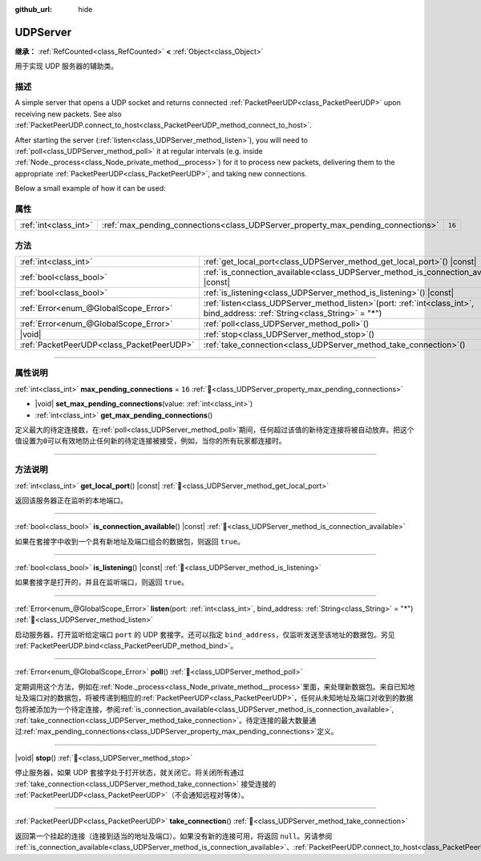 :github_url: hide

.. DO NOT EDIT THIS FILE!!!
.. Generated automatically from Godot engine sources.
.. Generator: https://github.com/godotengine/godot/tree/master/doc/tools/make_rst.py.
.. XML source: https://github.com/godotengine/godot/tree/master/doc/classes/UDPServer.xml.

.. _class_UDPServer:

UDPServer
=========

**继承：** :ref:`RefCounted<class_RefCounted>` **<** :ref:`Object<class_Object>`

用于实现 UDP 服务器的辅助类。

.. rst-class:: classref-introduction-group

描述
----

A simple server that opens a UDP socket and returns connected :ref:`PacketPeerUDP<class_PacketPeerUDP>` upon receiving new packets. See also :ref:`PacketPeerUDP.connect_to_host<class_PacketPeerUDP_method_connect_to_host>`.

After starting the server (:ref:`listen<class_UDPServer_method_listen>`), you will need to :ref:`poll<class_UDPServer_method_poll>` it at regular intervals (e.g. inside :ref:`Node._process<class_Node_private_method__process>`) for it to process new packets, delivering them to the appropriate :ref:`PacketPeerUDP<class_PacketPeerUDP>`, and taking new connections.

Below a small example of how it can be used:


.. tabs::

 .. code-tab:: gdscript

    # server_node.gd
    class_name ServerNode
    extends Node
    
    var server = UDPServer.new()
    var peers = []
    
    func _ready():
        server.listen(4242)
    
    func _process(delta):
        server.poll() # Important!
        if server.is_connection_available():
            var peer = server.take_connection()
            var packet = peer.get_packet()
            print("Accepted peer: %s:%s" % [peer.get_packet_ip(), peer.get_packet_port()])
            print("Received data: %s" % [packet.get_string_from_utf8()])
            # Reply so it knows we received the message.
            peer.put_packet(packet)
            # Keep a reference so we can keep contacting the remote peer.
            peers.append(peer)
    
        for i in range(0, peers.size()):
            pass # Do something with the connected peers.

 .. code-tab:: csharp

    // ServerNode.cs
    using Godot;
    using System.Collections.Generic;
    
    public partial class ServerNode : Node
    {
        private UdpServer _server = new UdpServer();
        private List<PacketPeerUdp> _peers  = new List<PacketPeerUdp>();
    
        public override void _Ready()
        {
            _server.Listen(4242);
        }
    
        public override void _Process(double delta)
        {
            _server.Poll(); // Important!
            if (_server.IsConnectionAvailable())
            {
                PacketPeerUdp peer = _server.TakeConnection();
                byte[] packet = peer.GetPacket();
                GD.Print($"Accepted Peer: {peer.GetPacketIP()}:{peer.GetPacketPort()}");
                GD.Print($"Received Data: {packet.GetStringFromUtf8()}");
                // Reply so it knows we received the message.
                peer.PutPacket(packet);
                // Keep a reference so we can keep contacting the remote peer.
                _peers.Add(peer);
            }
            foreach (var peer in _peers)
            {
                // Do something with the peers.
            }
        }
    }




.. tabs::

 .. code-tab:: gdscript

    # client_node.gd
    class_name ClientNode
    extends Node
    
    var udp = PacketPeerUDP.new()
    var connected = false
    
    func _ready():
        udp.connect_to_host("127.0.0.1", 4242)
    
    func _process(delta):
        if !connected:
            # Try to contact server
            udp.put_packet("The answer is... 42!".to_utf8_buffer())
        if udp.get_available_packet_count() > 0:
            print("Connected: %s" % udp.get_packet().get_string_from_utf8())
            connected = true

 .. code-tab:: csharp

    // ClientNode.cs
    using Godot;
    
    public partial class ClientNode : Node
    {
        private PacketPeerUdp _udp = new PacketPeerUdp();
        private bool _connected = false;
    
        public override void _Ready()
        {
            _udp.ConnectToHost("127.0.0.1", 4242);
        }
    
        public override void _Process(double delta)
        {
            if (!_connected)
            {
                // Try to contact server
                _udp.PutPacket("The Answer Is..42!".ToUtf8Buffer());
            }
            if (_udp.GetAvailablePacketCount() > 0)
            {
                GD.Print($"Connected: {_udp.GetPacket().GetStringFromUtf8()}");
                _connected = true;
            }
        }
    }



.. rst-class:: classref-reftable-group

属性
----

.. table::
   :widths: auto

   +-----------------------+----------------------------------------------------------------------------------+--------+
   | :ref:`int<class_int>` | :ref:`max_pending_connections<class_UDPServer_property_max_pending_connections>` | ``16`` |
   +-----------------------+----------------------------------------------------------------------------------+--------+

.. rst-class:: classref-reftable-group

方法
----

.. table::
   :widths: auto

   +-------------------------------------------+------------------------------------------------------------------------------------------------------------------------------------+
   | :ref:`int<class_int>`                     | :ref:`get_local_port<class_UDPServer_method_get_local_port>`\ (\ ) |const|                                                         |
   +-------------------------------------------+------------------------------------------------------------------------------------------------------------------------------------+
   | :ref:`bool<class_bool>`                   | :ref:`is_connection_available<class_UDPServer_method_is_connection_available>`\ (\ ) |const|                                       |
   +-------------------------------------------+------------------------------------------------------------------------------------------------------------------------------------+
   | :ref:`bool<class_bool>`                   | :ref:`is_listening<class_UDPServer_method_is_listening>`\ (\ ) |const|                                                             |
   +-------------------------------------------+------------------------------------------------------------------------------------------------------------------------------------+
   | :ref:`Error<enum_@GlobalScope_Error>`     | :ref:`listen<class_UDPServer_method_listen>`\ (\ port\: :ref:`int<class_int>`, bind_address\: :ref:`String<class_String>` = "*"\ ) |
   +-------------------------------------------+------------------------------------------------------------------------------------------------------------------------------------+
   | :ref:`Error<enum_@GlobalScope_Error>`     | :ref:`poll<class_UDPServer_method_poll>`\ (\ )                                                                                     |
   +-------------------------------------------+------------------------------------------------------------------------------------------------------------------------------------+
   | |void|                                    | :ref:`stop<class_UDPServer_method_stop>`\ (\ )                                                                                     |
   +-------------------------------------------+------------------------------------------------------------------------------------------------------------------------------------+
   | :ref:`PacketPeerUDP<class_PacketPeerUDP>` | :ref:`take_connection<class_UDPServer_method_take_connection>`\ (\ )                                                               |
   +-------------------------------------------+------------------------------------------------------------------------------------------------------------------------------------+

.. rst-class:: classref-section-separator

----

.. rst-class:: classref-descriptions-group

属性说明
--------

.. _class_UDPServer_property_max_pending_connections:

.. rst-class:: classref-property

:ref:`int<class_int>` **max_pending_connections** = ``16`` :ref:`🔗<class_UDPServer_property_max_pending_connections>`

.. rst-class:: classref-property-setget

- |void| **set_max_pending_connections**\ (\ value\: :ref:`int<class_int>`\ )
- :ref:`int<class_int>` **get_max_pending_connections**\ (\ )

定义最大的待定连接数，在\ :ref:`poll<class_UDPServer_method_poll>`\ 期间，任何超过该值的新待定连接将被自动放弃。把这个值设置为\ ``0``\ 可以有效地防止任何新的待定连接被接受，例如，当你的所有玩家都连接时。

.. rst-class:: classref-section-separator

----

.. rst-class:: classref-descriptions-group

方法说明
--------

.. _class_UDPServer_method_get_local_port:

.. rst-class:: classref-method

:ref:`int<class_int>` **get_local_port**\ (\ ) |const| :ref:`🔗<class_UDPServer_method_get_local_port>`

返回该服务器正在监听的本地端口。

.. rst-class:: classref-item-separator

----

.. _class_UDPServer_method_is_connection_available:

.. rst-class:: classref-method

:ref:`bool<class_bool>` **is_connection_available**\ (\ ) |const| :ref:`🔗<class_UDPServer_method_is_connection_available>`

如果在套接字中收到一个具有新地址及端口组合的数据包，则返回 ``true``\ 。

.. rst-class:: classref-item-separator

----

.. _class_UDPServer_method_is_listening:

.. rst-class:: classref-method

:ref:`bool<class_bool>` **is_listening**\ (\ ) |const| :ref:`🔗<class_UDPServer_method_is_listening>`

如果套接字是打开的，并且在监听端口，则返回 ``true``\ 。

.. rst-class:: classref-item-separator

----

.. _class_UDPServer_method_listen:

.. rst-class:: classref-method

:ref:`Error<enum_@GlobalScope_Error>` **listen**\ (\ port\: :ref:`int<class_int>`, bind_address\: :ref:`String<class_String>` = "*"\ ) :ref:`🔗<class_UDPServer_method_listen>`

启动服务器，打开监听给定端口 ``port`` 的 UDP 套接字。还可以指定 ``bind_address``\ ，仅监听发送至该地址的数据包。另见 :ref:`PacketPeerUDP.bind<class_PacketPeerUDP_method_bind>`\ 。

.. rst-class:: classref-item-separator

----

.. _class_UDPServer_method_poll:

.. rst-class:: classref-method

:ref:`Error<enum_@GlobalScope_Error>` **poll**\ (\ ) :ref:`🔗<class_UDPServer_method_poll>`

定期调用这个方法，例如在\ :ref:`Node._process<class_Node_private_method__process>`\ 里面，来处理新数据包。来自已知地址及端口对的数据包，将被传递到相应的\ :ref:`PacketPeerUDP<class_PacketPeerUDP>`\ ，任何从未知地址及端口对收到的数据包将被添加为一个待定连接，参阅\ :ref:`is_connection_available<class_UDPServer_method_is_connection_available>`, :ref:`take_connection<class_UDPServer_method_take_connection>`\ 。待定连接的最大数量通过\ :ref:`max_pending_connections<class_UDPServer_property_max_pending_connections>`\ 定义。

.. rst-class:: classref-item-separator

----

.. _class_UDPServer_method_stop:

.. rst-class:: classref-method

|void| **stop**\ (\ ) :ref:`🔗<class_UDPServer_method_stop>`

停止服务器，如果 UDP 套接字处于打开状态，就关闭它。将关闭所有通过 :ref:`take_connection<class_UDPServer_method_take_connection>` 接受连接的 :ref:`PacketPeerUDP<class_PacketPeerUDP>`\ （不会通知远程对等体）。

.. rst-class:: classref-item-separator

----

.. _class_UDPServer_method_take_connection:

.. rst-class:: classref-method

:ref:`PacketPeerUDP<class_PacketPeerUDP>` **take_connection**\ (\ ) :ref:`🔗<class_UDPServer_method_take_connection>`

返回第一个挂起的连接（连接到适当的地址及端口）。如果没有新的连接可用，将返回 ``null``\ 。另请参阅 :ref:`is_connection_available<class_UDPServer_method_is_connection_available>`\ 、\ :ref:`PacketPeerUDP.connect_to_host<class_PacketPeerUDP_method_connect_to_host>`\ 。

.. |virtual| replace:: :abbr:`virtual (本方法通常需要用户覆盖才能生效。)`
.. |const| replace:: :abbr:`const (本方法无副作用，不会修改该实例的任何成员变量。)`
.. |vararg| replace:: :abbr:`vararg (本方法除了能接受在此处描述的参数外，还能够继续接受任意数量的参数。)`
.. |constructor| replace:: :abbr:`constructor (本方法用于构造某个类型。)`
.. |static| replace:: :abbr:`static (调用本方法无需实例，可直接使用类名进行调用。)`
.. |operator| replace:: :abbr:`operator (本方法描述的是使用本类型作为左操作数的有效运算符。)`
.. |bitfield| replace:: :abbr:`BitField (这个值是由下列位标志构成位掩码的整数。)`
.. |void| replace:: :abbr:`void (无返回值。)`
